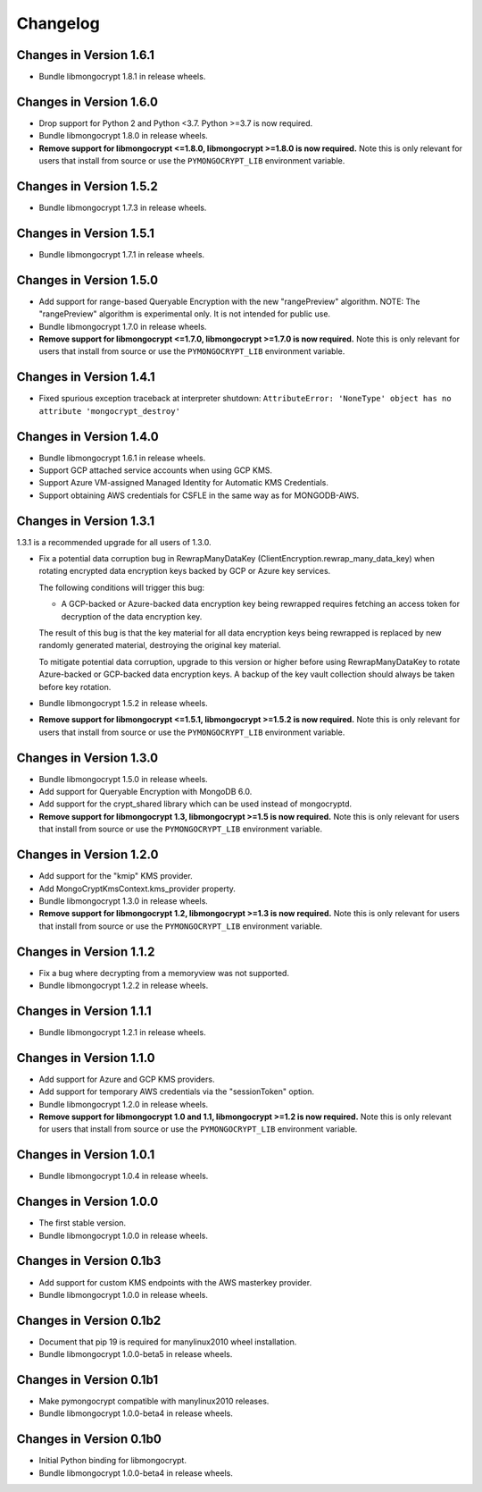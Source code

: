 Changelog
=========

Changes in Version 1.6.1
------------------------

- Bundle libmongocrypt 1.8.1 in release wheels.

Changes in Version 1.6.0
------------------------

- Drop support for Python 2 and Python <3.7. Python >=3.7 is now required.
- Bundle libmongocrypt 1.8.0 in release wheels.
- **Remove support for libmongocrypt <=1.8.0, libmongocrypt >=1.8.0
  is now required.** Note this is only relevant for users that install from
  source or use the ``PYMONGOCRYPT_LIB`` environment variable.

Changes in Version 1.5.2
------------------------

- Bundle libmongocrypt 1.7.3 in release wheels.

Changes in Version 1.5.1
------------------------

- Bundle libmongocrypt 1.7.1 in release wheels.

Changes in Version 1.5.0
------------------------

- Add support for range-based Queryable Encryption with the new "rangePreview"
  algorithm. NOTE: The "rangePreview" algorithm is experimental only. It is
  not intended for public use.
- Bundle libmongocrypt 1.7.0 in release wheels.
- **Remove support for libmongocrypt <=1.7.0, libmongocrypt >=1.7.0 is now
  required.** Note this is only relevant for users that install from
  source or use the ``PYMONGOCRYPT_LIB`` environment variable.

Changes in Version 1.4.1
------------------------

- Fixed spurious exception traceback at interpreter shutdown:
  ``AttributeError: 'NoneType' object has no attribute 'mongocrypt_destroy'``

Changes in Version 1.4.0
------------------------

- Bundle libmongocrypt 1.6.1 in release wheels.
- Support GCP attached service accounts when using GCP KMS.
- Support Azure VM-assigned Managed Identity for Automatic KMS Credentials.
- Support obtaining AWS credentials for CSFLE in the same way as for
  MONGODB-AWS.

Changes in Version 1.3.1
------------------------

1.3.1 is a recommended upgrade for all users of 1.3.0.

- Fix a potential data corruption bug in RewrapManyDataKey
  (ClientEncryption.rewrap_many_data_key) when rotating
  encrypted data encryption keys backed by GCP or Azure key services.

  The following conditions will trigger this bug:

  - A GCP-backed or Azure-backed data encryption key being rewrapped requires
    fetching an access token for decryption of the data encryption key.

  The result of this bug is that the key material for all data encryption keys
  being rewrapped is replaced by new randomly generated material, destroying
  the original key material.

  To mitigate potential data corruption, upgrade to this version or higher
  before using RewrapManyDataKey to rotate Azure-backed or GCP-backed data
  encryption keys. A backup of the key vault collection should always be
  taken before key rotation.
- Bundle libmongocrypt 1.5.2 in release wheels.
- **Remove support for libmongocrypt <=1.5.1, libmongocrypt >=1.5.2 is now
  required.** Note this is only relevant for users that install from
  source or use the ``PYMONGOCRYPT_LIB`` environment variable.

Changes in Version 1.3.0
------------------------

- Bundle libmongocrypt 1.5.0 in release wheels.
- Add support for Queryable Encryption with MongoDB 6.0.
- Add support for the crypt_shared library which can be used instead
  of mongocryptd.
- **Remove support for libmongocrypt 1.3, libmongocrypt >=1.5 is now
  required.** Note this is only relevant for users that install from
  source or use the ``PYMONGOCRYPT_LIB`` environment variable.

Changes in Version 1.2.0
------------------------

- Add support for the "kmip" KMS provider.
- Add MongoCryptKmsContext.kms_provider property.
- Bundle libmongocrypt 1.3.0 in release wheels.
- **Remove support for libmongocrypt 1.2, libmongocrypt >=1.3 is now
  required.** Note this is only relevant for users that install from
  source or use the ``PYMONGOCRYPT_LIB`` environment variable.

Changes in Version 1.1.2
------------------------

- Fix a bug where decrypting from a memoryview was not supported.
- Bundle libmongocrypt 1.2.2 in release wheels.

Changes in Version 1.1.1
------------------------

- Bundle libmongocrypt 1.2.1 in release wheels.

Changes in Version 1.1.0
------------------------

- Add support for Azure and GCP KMS providers.
- Add support for temporary AWS credentials via the "sessionToken" option.
- Bundle libmongocrypt 1.2.0 in release wheels.
- **Remove support for libmongocrypt 1.0 and 1.1, libmongocrypt >=1.2
  is now required.** Note this is only relevant for users that install from
  source or use the ``PYMONGOCRYPT_LIB`` environment variable.

Changes in Version 1.0.1
------------------------

- Bundle libmongocrypt 1.0.4 in release wheels.

Changes in Version 1.0.0
------------------------

- The first stable version.
- Bundle libmongocrypt 1.0.0 in release wheels.

Changes in Version 0.1b3
------------------------

- Add support for custom KMS endpoints with the AWS masterkey provider.
- Bundle libmongocrypt 1.0.0 in release wheels.

Changes in Version 0.1b2
------------------------

- Document that pip 19 is required for manylinux2010 wheel installation.
- Bundle libmongocrypt 1.0.0-beta5 in release wheels.

Changes in Version 0.1b1
------------------------

- Make pymongocrypt compatible with manylinux2010 releases.
- Bundle libmongocrypt 1.0.0-beta4 in release wheels.

Changes in Version 0.1b0
------------------------

- Initial Python binding for libmongocrypt.
- Bundle libmongocrypt 1.0.0-beta4 in release wheels.
